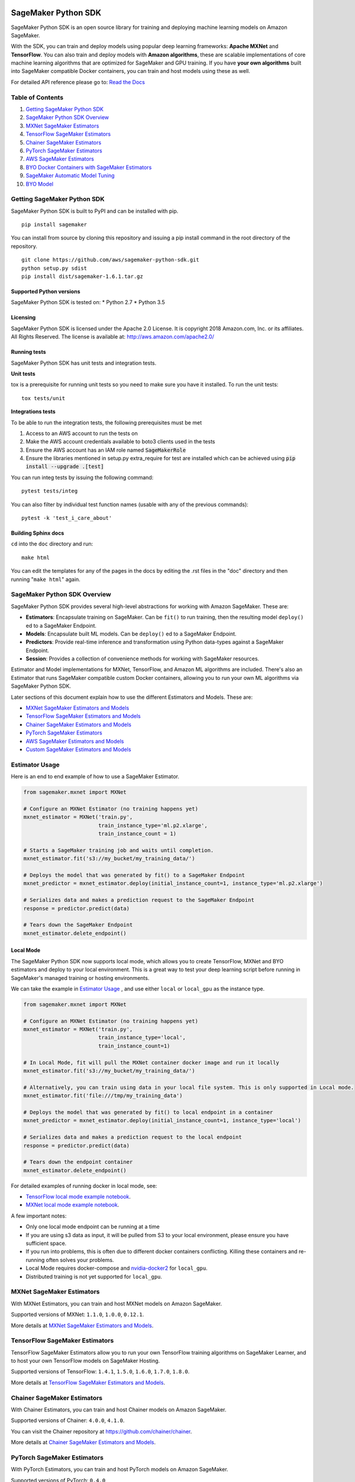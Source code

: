 .. image:: branding/icon/sagemaker-banner.png
    :height: 100px
    :alt: SageMaker

====================
SageMaker Python SDK
====================

.. image:: https://travis-ci.org/aws/sagemaker-python-sdk.svg?branch=master
   :target: https://travis-ci.org/aws/sagemaker-python-sdk
   :alt: Build Status

.. image:: https://codecov.io/gh/aws/sagemaker-python-sdk/branch/master/graph/badge.svg
   :target: https://codecov.io/gh/aws/sagemaker-python-sdk
   :alt: CodeCov

SageMaker Python SDK is an open source library for training and deploying machine learning models on Amazon SageMaker.

With the SDK, you can train and deploy models using popular deep learning frameworks: **Apache MXNet** and **TensorFlow**. You can also train and deploy models with **Amazon algorithms**, these are scalable implementations of core machine learning algorithms that are optimized for SageMaker and GPU training. If you have **your own algorithms** built into SageMaker compatible Docker containers, you can train and host models using these as well.

For detailed API reference please go to: `Read the Docs <https://readthedocs.org/projects/sagemaker/>`_

Table of Contents
-----------------

1. `Getting SageMaker Python SDK <#getting-sagemaker-python-sdk>`__
2. `SageMaker Python SDK Overview <#sagemaker-python-sdk-overview>`__
3. `MXNet SageMaker Estimators <#mxnet-sagemaker-estimators>`__
4. `TensorFlow SageMaker Estimators <#tensorflow-sagemaker-estimators>`__
5. `Chainer SageMaker Estimators <#chainer-sagemaker-estimators>`__
6. `PyTorch SageMaker Estimators <#pytorch-sagemaker-estimators>`__
7. `AWS SageMaker Estimators <#aws-sagemaker-estimators>`__
8. `BYO Docker Containers with SageMaker Estimators <#byo-docker-containers-with-sagemaker-estimators>`__
9. `SageMaker Automatic Model Tuning <#sagemaker-automatic-model-tuning>`__
10. `BYO Model <#byo-model>`__


Getting SageMaker Python SDK
----------------------------

SageMaker Python SDK is built to PyPI and can be installed with pip.

::

    pip install sagemaker

You can install from source by cloning this repository and issuing a pip install command in the root directory of the repository.

::

    git clone https://github.com/aws/sagemaker-python-sdk.git
    python setup.py sdist
    pip install dist/sagemaker-1.6.1.tar.gz

Supported Python versions
~~~~~~~~~~~~~~~~~~~~~~~~~

SageMaker Python SDK is tested on: \* Python 2.7 \* Python 3.5

Licensing
~~~~~~~~~
SageMaker Python SDK is licensed under the Apache 2.0 License. It is copyright 2018 Amazon.com, Inc. or its affiliates. All Rights Reserved. The license is available at:
http://aws.amazon.com/apache2.0/

Running tests
~~~~~~~~~~~~~

SageMaker Python SDK has unit tests and integration tests.

**Unit tests**

tox is a prerequisite for running unit tests so you need to make sure you have it installed. To run the unit tests:

::

    tox tests/unit

**Integrations tests**

To be able to run the integration tests, the following prerequisites must be met

1. Access to an AWS account to run the tests on
2. Make the AWS account credentials available to boto3 clients used in the tests
3. Ensure the AWS account has an IAM role named :code:`SageMakerRole`
4. Ensure the libraries mentioned in setup.py extra_require for test are installed which can be achieved using :code:`pip install --upgrade .[test]`

You can run integ tests by issuing the following command:

::

    pytest tests/integ

You can also filter by individual test function names (usable with any of the previous commands):

::

    pytest -k 'test_i_care_about'

Building Sphinx docs
~~~~~~~~~~~~~~~~~~~~

``cd`` into the ``doc`` directory and run:

::

    make html

You can edit the templates for any of the pages in the docs by editing the .rst files in the "doc" directory and then running "``make html``" again.


SageMaker Python SDK Overview
-----------------------------

SageMaker Python SDK provides several high-level abstractions for working with Amazon SageMaker. These are:

- **Estimators**: Encapsulate training on SageMaker. Can be ``fit()`` to run training, then the resulting model ``deploy()`` ed to a SageMaker Endpoint.
- **Models**: Encapsulate built ML models. Can be ``deploy()`` ed to a SageMaker Endpoint.
- **Predictors**: Provide real-time inference and transformation using Python data-types against a SageMaker Endpoint.
- **Session**: Provides a collection of convenience methods for working with SageMaker resources.

Estimator and Model implementations for MXNet, TensorFlow, and Amazon ML algorithms are included. There's also an Estimator that runs SageMaker compatible custom Docker containers, allowing you to run your own ML algorithms via SageMaker Python SDK.

Later sections of this document explain how to use the different Estimators and Models. These are:

* `MXNet SageMaker Estimators and Models <#mxnet-sagemaker-estimators>`__
* `TensorFlow SageMaker Estimators and Models <#tensorflow-sagemaker-estimators>`__
* `Chainer SageMaker Estimators and Models <#chainer-sagemaker-estimators>`__
* `PyTorch SageMaker Estimators <#pytorch-sagemaker-estimators>`__
* `AWS SageMaker Estimators and Models <#aws-sagemaker-estimators>`__
* `Custom SageMaker Estimators and Models <#byo-docker-containers-with-sagemaker-estimators>`__


Estimator Usage
---------------

Here is an end to end example of how to use a SageMaker Estimator.

.. code:: python

    from sagemaker.mxnet import MXNet

    # Configure an MXNet Estimator (no training happens yet)
    mxnet_estimator = MXNet('train.py',
                            train_instance_type='ml.p2.xlarge',
                            train_instance_count = 1)

    # Starts a SageMaker training job and waits until completion.
    mxnet_estimator.fit('s3://my_bucket/my_training_data/')

    # Deploys the model that was generated by fit() to a SageMaker Endpoint
    mxnet_predictor = mxnet_estimator.deploy(initial_instance_count=1, instance_type='ml.p2.xlarge')

    # Serializes data and makes a prediction request to the SageMaker Endpoint
    response = predictor.predict(data)

    # Tears down the SageMaker Endpoint
    mxnet_estimator.delete_endpoint()

Local Mode
~~~~~~~~~~

The SageMaker Python SDK now supports local mode, which allows you to create TensorFlow, MXNet and BYO estimators and
deploy to your local environment. This is a great way to test your deep learning script before running in
SageMaker's managed training or hosting environments.

We can take the example in  `Estimator Usage <#estimator-usage>`__ , and use either ``local`` or ``local_gpu`` as the
instance type.

.. code:: python

    from sagemaker.mxnet import MXNet

    # Configure an MXNet Estimator (no training happens yet)
    mxnet_estimator = MXNet('train.py',
                            train_instance_type='local',
                            train_instance_count=1)

    # In Local Mode, fit will pull the MXNet container docker image and run it locally
    mxnet_estimator.fit('s3://my_bucket/my_training_data/')

    # Alternatively, you can train using data in your local file system. This is only supported in Local mode.
    mxnet_estimator.fit('file:///tmp/my_training_data')

    # Deploys the model that was generated by fit() to local endpoint in a container
    mxnet_predictor = mxnet_estimator.deploy(initial_instance_count=1, instance_type='local')

    # Serializes data and makes a prediction request to the local endpoint
    response = predictor.predict(data)

    # Tears down the endpoint container
    mxnet_estimator.delete_endpoint()


For detailed examples of running docker in local mode, see:

- `TensorFlow local mode example notebook <https://github.com/awslabs/amazon-sagemaker-examples/blob/master/sagemaker-python-sdk/tensorflow_distributed_mnist/tensorflow_local_mode_mnist.ipynb>`__.
- `MXNet local mode example notebook <https://github.com/awslabs/amazon-sagemaker-examples/blob/master/sagemaker-python-sdk/mxnet_gluon_mnist/mnist_with_gluon_local_mode.ipynb>`__.

A few important notes:

- Only one local mode endpoint can be running at a time
- If you are using s3 data as input, it will be pulled from S3 to your local environment, please ensure you have sufficient space.
- If you run into problems, this is often due to different docker containers conflicting. Killing these containers and re-running often solves your problems.
- Local Mode requires docker-compose and `nvidia-docker2 <https://github.com/NVIDIA/nvidia-docker>`__ for ``local_gpu``.
- Distributed training is not yet supported for ``local_gpu``.


MXNet SageMaker Estimators
--------------------------

With MXNet Estimators, you can train and host MXNet models on Amazon SageMaker.

Supported versions of MXNet: ``1.1.0``, ``1.0.0``, ``0.12.1``.

More details at `MXNet SageMaker Estimators and Models`_.

.. _MXNet SageMaker Estimators and Models: src/sagemaker/mxnet/README.rst


TensorFlow SageMaker Estimators
-------------------------------

TensorFlow SageMaker Estimators allow you to run your own TensorFlow
training algorithms on SageMaker Learner, and to host your own TensorFlow
models on SageMaker Hosting.

Supported versions of TensorFlow: ``1.4.1``, ``1.5.0``, ``1.6.0``, ``1.7.0``, ``1.8.0``.

More details at `TensorFlow SageMaker Estimators and Models`_.

.. _TensorFlow SageMaker Estimators and Models: src/sagemaker/tensorflow/README.rst


Chainer SageMaker Estimators
-------------------------------

With Chainer Estimators, you can train and host Chainer models on Amazon SageMaker.

Supported versions of Chainer: ``4.0.0``, ``4.1.0``.

You can visit the Chainer repository at https://github.com/chainer/chainer.

More details at `Chainer SageMaker Estimators and Models`_.

.. _Chainer SageMaker Estimators and Models: src/sagemaker/chainer/README.rst


PyTorch SageMaker Estimators
-------------------------------

With PyTorch Estimators, you can train and host PyTorch models on Amazon SageMaker.

Supported versions of PyTorch: ``0.4.0``

You can visit the PyTorch repository at https://github.com/pytorch/pytorch.

More details at `PyTorch SageMaker Estimators and Models`_.

.. _PyTorch SageMaker Estimators and Models: src/sagemaker/pytorch/README.rst


AWS SageMaker Estimators
------------------------
Amazon SageMaker provides several built-in machine learning algorithms that you can use for a variety of problem types.

The full list of algorithms is available on the AWS website: https://docs.aws.amazon.com/sagemaker/latest/dg/algos.html

SageMaker Python SDK includes Estimator wrappers for the AWS K-means, Principal Components Analysis(PCA), Linear Learner, Factorization Machines, Latent Dirichlet Allocation(LDA), Neural Topic Model(NTM) and Random Cut Forest algorithms.

More details at `AWS SageMaker Estimators and Models`_.

.. _AWS SageMaker Estimators and Models: src/sagemaker/amazon/README.rst


BYO Docker Containers with SageMaker Estimators
-----------------------------------------------

When you want to use a Docker image prepared earlier and use SageMaker SDK for training the easiest way is to use dedicated ``Estimator`` class. You will be able to instantiate it with desired image and use it in same way as described in previous sections.

Please refer to the full example in the examples repo:

::

    git clone https://github.com/awslabs/amazon-sagemaker-examples.git


The example notebook is is located here:
``advanced_functionality/scikit_bring_your_own/scikit_bring_your_own.ipynb``


SageMaker Automatic Model Tuning
--------------------------------

All of the estimators can be used with SageMaker Automatic Model Tuning, which performs hyperparameter tuning jobs.
A hyperparameter tuning job runs multiple training jobs that differ by the values of their hyperparameters to find the best training job.
It then chooses the hyperparameter values that result in a model that performs the best, as measured by a metric that you choose.
If you're not using an Amazon ML algorithm, then the metric is defined by a regular expression (regex) you provide for going through the training job's logs.
You can read more about SageMaker Automatic Model Tuning in the `AWS documentation <https://docs.aws.amazon.com/sagemaker/latest/dg/automatic-model-tuning.html>`__.

The SageMaker Python SDK contains a ``HyperparameterTuner`` class for creating and interacting with hyperparameter training jobs.
Here is a basic example of how to use it:

.. code:: python

    from sagemaker.tuner import HyperparameterTuner, ContinuousParameter

    # Configure HyperparameterTuner
    my_tuner = HyperparameterTuner(estimator=my_estimator,  # previously-configured Estimator object
                                   objective_metric_name='validation-accuracy',
                                   hyperparameter_ranges={'learning-rate': ContinuousParameter(0.05, 0.06)},
                                   metric_definitions=[{'Name': 'validation-accuracy', 'Regex': 'validation-accuracy=(\d\.\d+)'}],
                                   max_jobs=100,
                                   max_parallel_jobs=10)

    # Start hyperparameter tuning job
    my_tuner.fit({'train': 's3://my_bucket/my_training_data', 'test': 's3://my_bucket_my_testing_data'})

    # Deploy best model
    my_predictor = my_tuner.deploy(initial_instance_count=1, instance_type='ml.m4.xlarge')

    # Make a prediction against the SageMaker endpoint
    response = my_predictor.predict(my_prediction_data)

    # Tear down the SageMaker endpoint
    my_tuner.delete_endpoint()

This example shows a hyperparameter tuning job that creates up to 100 training jobs, running up to 10 at a time.
Each training job's learning rate will be a value between 0.05 and 0.06, but this value will differ between training jobs.
You can read more about how these values are chosen in the `AWS documentation <https://docs.aws.amazon.com/sagemaker/latest/dg/automatic-model-tuning-how-it-works.html>`__.

A hyperparameter range can be one of three types: continuous, integer, or categorical.
The SageMaker Python SDK provides corresponding classes for defining these different types.
You can define up to 20 hyperparameters to search over, but each value of a categorical hyperparameter range counts against that limit.

If you are using an Amazon ML algorithm, you don't need to pass in anything for ``metric_definitions``.
In addition, the ``fit()`` call uses a list of ``RecordSet`` objects instead of a dictionary:

.. code:: python

    # Create RecordSet object for each data channel
    train_records = RecordSet(...)
    test_records = RecordSet(...)

    # Start hyperparameter tuning job
    my_tuner.fit([train_records, test_records])

To aid with attaching a previously-started hyperparameter tuning job with a ``HyperparameterTuner`` instance, ``fit()`` injects metadata in the hyperparameters by default.
If the algorithm you are using cannot handle unknown hyperparameters (e.g. an Amazon ML algorithm that does not have a custom estimator in the Python SDK), then you can set ``include_cls_metadata`` to ``False`` when calling fit:

.. code:: python

    my_tuner.fit({'train': 's3://my_bucket/my_training_data', 'test': 's3://my_bucket_my_testing_data'},
                 include_cls_metadata=False)

There is also an analytics object associated with each ``HyperparameterTuner`` instance that presents useful information about the hyperparameter tuning job.
For example, the ``dataframe`` method gets a pandas dataframe summarizing the associated training jobs:

.. code:: python

    # Retrieve analytics object
    my_tuner_analytics = my_tuner.analytics()

    # Look at summary of associated training jobs
    my_dataframe = my_tuner_analytics.dataframe()

For more detailed examples of running hyperparameter tuning jobs, see:

- `Using the TensorFlow estimator with hyperparameter tuning <https://github.com/awslabs/amazon-sagemaker-examples/blob/master/hyperparameter_tuning/tensorflow_mnist/hpo_tensorflow_mnist.ipynb>`__
- `Bringing your own estimator for hyperparameter tuning <https://github.com/awslabs/amazon-sagemaker-examples/blob/master/hyperparameter_tuning/r_bring_your_own/hpo_r_bring_your_own.ipynb>`__
- `Analyzing results <https://github.com/awslabs/amazon-sagemaker-examples/blob/master/hyperparameter_tuning/analyze_results/HPO_Analyze_TuningJob_Results.ipynb>`__

For more detailed explanations of the classes that this library provides for automatic model tuning, see:

- `API docs for HyperparameterTuner and parameter range classes <https://sagemaker.readthedocs.io/en/latest/tuner.html>`__
- `API docs for analytics classes <https://sagemaker.readthedocs.io/en/latest/analytics.html>`__


FAQ
---

I want to train a SageMaker Estimator with local data, how do I do this?
~~~~~~~~~~~~~~~~~~~~~~~~~~~~~~~~~~~~~~~~~~~~~~~~~~~~~~~~~~~~~~~~~~~~~~~~

You'll need to upload the data to S3 before training. You can use the AWS Command Line Tool (the aws cli) to achieve this.

If you don't have the aws cli, you can install it using pip:

::

    pip install awscli --upgrade --user

If you don't have pip or want to learn more about installing the aws cli, please refer to the official `Amazon aws cli installation guide <http://docs.aws.amazon.com/cli/latest/userguide/installing.html>`__.

Once you have the aws cli installed, you can upload a directory of files to S3 with the following command:

::

    aws s3 cp /tmp/foo/ s3://bucket/path

You can read more about using the aws cli for manipulating S3 resources in the `AWS cli command reference <http://docs.aws.amazon.com/cli/latest/reference/s3/index.html>`__.


How do I make predictions against an existing endpoint?
~~~~~~~~~~~~~~~~~~~~~~~~~~~~~~~~~~~~~~~~~~~~~~~~~~~~~~~~~~~~~~~~~~~~~~~~
Create a Predictor object and provide it your endpoint name. Then, simply call its predict() method with your input.

You can either use the generic RealTimePredictor class, which by default does not perform any serialization/deserialization transformations on your input, but can be configured to do so through constructor arguments:
http://sagemaker.readthedocs.io/en/latest/predictors.html

Or you can use the TensorFlow / MXNet specific predictor classes, which have default serialization/deserialization logic:
http://sagemaker.readthedocs.io/en/latest/sagemaker.tensorflow.html#tensorflow-predictor
http://sagemaker.readthedocs.io/en/latest/sagemaker.mxnet.html#mxnet-predictor

Example code using the TensorFlow predictor:

::

    from sagemaker.tensorflow import TensorFlowPredictor

    predictor = TensorFlowPredictor('myexistingendpoint')
    result = predictor.predict(['my request body'])


BYO Model
-----------------------------------------------
You can also create an endpoint from an existing model rather than training one - i.e. bring your own model.

First, package the files for the trained model into a ``.tar.gz`` file, and upload the archive to S3.

Next, create a ``Model`` object that corresponds to the framework that you are using: `MXNetModel <https://sagemaker.readthedocs.io/en/latest/sagemaker.mxnet.html#mxnet-model>`__ or `TensorFlowModel <https://sagemaker.readthedocs.io/en/latest/sagemaker.tensorflow.html#tensorflow-model>`__.

Example code using ``MXNetModel``:

.. code:: python

   from sagemaker.mxnet.model import MXNetModel

   sagemaker_model = MXNetModel(model_data='s3://path/to/model.tar.gz',
                                role='arn:aws:iam::accid:sagemaker-role',
                                entry_point='entry_point.py')

After that, invoke the ``deploy()`` method on the ``Model``:

.. code:: python

   predictor = sagemaker_model.deploy(initial_instance_count=1,
                                      instance_type='ml.m4.xlarge')

This returns a predictor the same way an ``Estimator`` does when ``deploy()`` is called. You can now get inferences just like with any other model deployed on Amazon SageMaker.

A full example is available in the `Amazon SageMaker examples repository <https://github.com/ragavvenkatesan/amazon-sagemaker-examples/tree/3c8394f21ee357da0b553b0ab024c5c5e425182a/advanced_functionality/mxnet_mnist_byom>`__.
